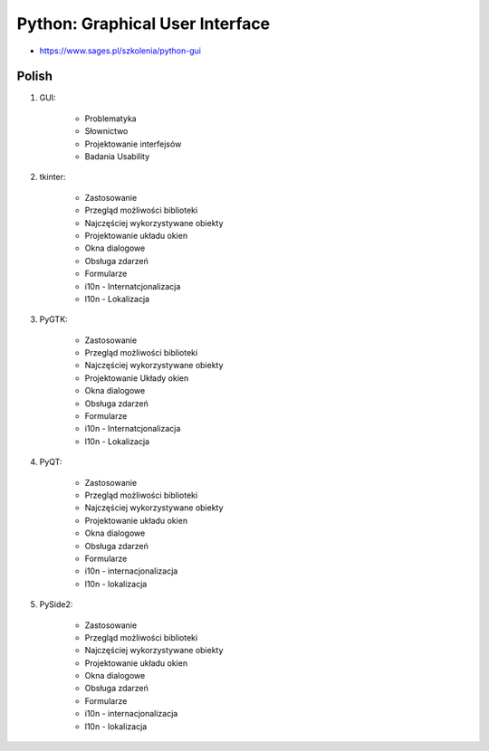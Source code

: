 Python: Graphical User Interface
================================
* https://www.sages.pl/szkolenia/python-gui


Polish
------
1. GUI:

    * Problematyka
    * Słownictwo
    * Projektowanie interfejsów
    * Badania Usability

2. tkinter:

    * Zastosowanie
    * Przegląd możliwości biblioteki
    * Najczęściej wykorzystywane obiekty
    * Projektowanie układu okien
    * Okna dialogowe
    * Obsługa zdarzeń
    * Formularze
    * i10n - Internatcjonalizacja
    * l10n - Lokalizacja

3. PyGTK:

    * Zastosowanie
    * Przegląd możliwości biblioteki
    * Najczęściej wykorzystywane obiekty
    * Projektowanie Układy okien
    * Okna dialogowe
    * Obsługa zdarzeń
    * Formularze
    * i10n - Internatcjonalizacja
    * l10n - Lokalizacja

4. PyQT:

    * Zastosowanie
    * Przegląd możliwości biblioteki
    * Najczęściej wykorzystywane obiekty
    * Projektowanie układu okien
    * Okna dialogowe
    * Obsługa zdarzeń
    * Formularze
    * i10n - internacjonalizacja
    * l10n - lokalizacja

5. PySide2:

    * Zastosowanie
    * Przegląd możliwości biblioteki
    * Najczęściej wykorzystywane obiekty
    * Projektowanie układu okien
    * Okna dialogowe
    * Obsługa zdarzeń
    * Formularze
    * i10n - internacjonalizacja
    * l10n - lokalizacja
